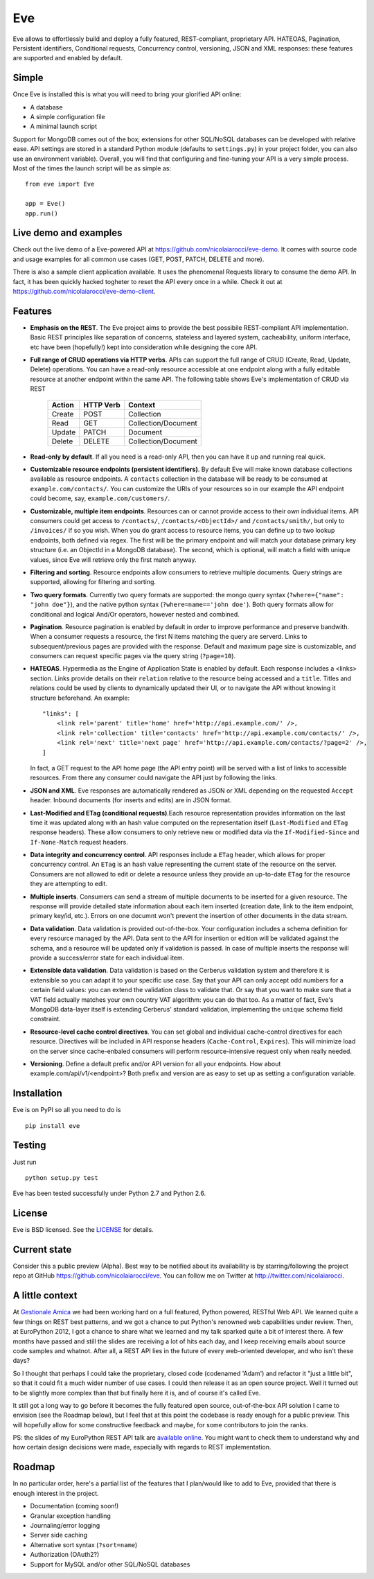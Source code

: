 Eve
===
.. image:: https://secure.travis-ci.org/nicolaiarocci/eve.png?branch=master 
        :target: https://secure.travis-ci.org/nicolaiarocci/eve

Eve allows to effortlessly build and deploy a fully featured, REST-compliant,
proprietary API. HATEOAS, Pagination, Persistent identifiers, Conditional
requests, Concurrency control, versioning, JSON and XML responses: these
features are supported and enabled by default.

Simple
------
Once Eve is installed this is what you will need to bring your glorified API
online:

- A database 
- A simple configuration file
- A minimal launch script
  
Support for MongoDB comes out of the box; extensions for other SQL/NoSQL
databases can be developed with relative ease. API settings are stored in
a standard Python module (defaults to ``settings.py``) in your project folder, you
can also use an environment variable). Overall, you will find that configuring
and fine-tuning your API is a very simple process.  Most of the times the
launch script will be as simple as::
    
    from eve import Eve

    app = Eve() 
    app.run()

Live demo and examples
----------------------
Check out the live demo of a Eve-powered API at
https://github.com/nicolaiarocci/eve-demo. It comes with source code and usage
examples for all common use cases (GET, POST, PATCH, DELETE and more).

There is also a sample client application available. It uses the phenomenal
Requests library to consume the demo API. In fact, it has been quickly hacked
togheter to reset the API every once in a while. Check it out at
https://github.com/nicolaiarocci/eve-demo-client.

Features
--------
- **Emphasis on the REST**. The Eve project aims to provide the best possibile
  REST-compliant API implementation. Basic REST principles like separation of
  concerns, stateless and layered system, cacheability, uniform interface, etc
  have been (hopefully!) kept into consideration while designing the core API.
  
- **Full range of CRUD operations via HTTP verbs**. APIs can support the full
  range of CRUD (Create, Read, Update, Delete) operations. You can have
  a read-only resource accessible at one endpoint along with a fully editable
  resource at another endpoint within the same API. The following table shows
  Eve's implementation of CRUD via REST

    ====== ========= ===================
    Action HTTP Verb Context 
    ====== ========= ===================
    Create POST      Collection
    Read   GET       Collection/Document
    Update PATCH     Document
    Delete DELETE    Collection/Document
    ====== ========= ===================

- **Read-only by default**. If all you need is a read-only API, then you can
  have it up and running real quick.

- **Customizable resource endpoints (persistent identifiers)**. By default Eve
  will make known database collections available as resource endpoints.
  A ``contacts`` collection in the database will be ready to be consumed at
  ``example.com/contacts/``. You can customize the URIs of your resources so
  in our example the API endpoint could become, say,
  ``example.com/customers/``. 

- **Customizable, multiple item endpoints**. Resources can or cannot provide
  access to their own individual items. API consumers could get access to
  ``/contacts/``, ``/contacts/<ObjectId>/`` and ``/contacts/smith/``, but only
  to ``/invoices/`` if so you wish.  When you do grant access to resource
  items, you can define up to two lookup endpoints, both defined via regex. The
  first will be the primary endpoint and will match your database primary key
  structure (i.e. an ObjectId in a MongoDB database).  The second, which is
  optional, will match a field with unique values, since Eve will retrieve only
  the first match anyway.

- **Filtering and sorting**. Resource endpoints allow consumers to retrieve
  multiple documents. Query strings are supported, allowing for filtering and
  sorting. 
  
- **Two query formats**. Currently two query formats are supported: the mongo
  query syntax (``?where={"name": "john doe"}``), and the native python syntax
  (``?where=name=='john doe'``). Both query formats allow for conditional and
  logical And/Or operators, however nested and combined.

- **Pagination**. Resource pagination is enabled by default in order to improve
  performance and preserve bandwith. When a consumer requests a resource, the
  first N items matching the query are serverd. Links to subsequent/previous
  pages are provided with the response. Default and maximum page size is
  customizable, and consumers can request specific pages via the query string
  (``?page=10``).

- **HATEOAS**. Hypermedia as the Engine of Application State is enabled by
  default. Each response includes a <links> section. Links provide details on
  their ``relation`` relative to the resource being accessed and a ``title``.
  Titles and relations could be used by clients to dynamically updated their
  UI, or to navigate the API without knowing it structure beforehand. An
  example::

    "links": [
        <link rel='parent' title='home' href='http://api.example.com/' />,
        <link rel='collection' title='contacts' href='http://api.example.com/contacts/' />,
        <link rel='next' title='next page' href='http://api.example.com/contacts/?page=2' />,
    ]

  In fact, a GET request to the API home page (the API entry point) will be
  served with a list of links to accessible resources. From there any consumer
  could navigate the API just by following the links.

- **JSON and XML**. Eve responses are automatically rendered as JSON or XML
  depending on the requested ``Accept`` header. Inbound documents (for inserts
  and edits) are in JSON format.
  
- **Last-Modified and ETag (conditional requests)**.Each resource
  representation provides information on the last time it was updated along
  with an hash value computed on the representation itself (``Last-Modified``
  and ``ETag`` response headers). These allow consumers to only retrieve new or
  modified data via the ``If-Modified-Since`` and ``If-None-Match`` request
  headers.

- **Data integrity and concurrency control**. API responses include a ``ETag``
  header, which allows for proper concurrency control. An ``ETag`` is an hash
  value representing the current state of the resource on the server. Consumers
  are not allowed to edit or delete a resource unless they provide an
  up-to-date ``ETag`` for the resource they are attempting to edit.

- **Multiple inserts**. Consumers can send a stream of multiple documents to be
  inserted for a given resource. The response will provide detailed state
  information about each item inserted (creation date, link to the item
  endpoint, primary key/id, etc.). Errors on one documnt won't prevent the
  insertion of other documents in the data stream.

- **Data validation**. Data validation is provided out-of-the-box. Your
  configuration includes a schema definition for every resource managed by the
  API. Data sent to the API for insertion or edition will be validated against
  the schema, and a resource will be updated only if validation is passed. In
  case of multiple inserts the response will provide a success/error state for
  each individual item.
  
- **Extensible data validation**. Data validation is based on the Cerberus
  validation system and therefore it is extensible so you can adapt it to your
  specific use case. Say that your API can only accept odd numbers for
  a certain field values: you can extend the validation class to validate that.
  Or say that you want to make sure that a VAT field actually matches your own
  country VAT algorithm: you can do that too. As a matter of fact, Eve's
  MongoDB data-layer itself is extending Cerberus' standard validation,
  implementing the ``unique`` schema field constraint.

- **Resource-level cache control directives**. You can set global and individual
  cache-control directives for each resource.  Directives will be included in
  API response headers (``Cache-Control``, ``Expires``). This will minimize load on
  the server since cache-enbaled consumers will perform resource-intensive
  request only when really needed.

- **Versioning**. Define a default prefix and/or API version for all your
  endpoints. How about example.com/api/v1/<endpoint>? Both prefix and
  version are as easy to set up as setting a configuration variable.

Installation
------------
Eve is on PyPI so all you need to do is

::

    pip install eve


Testing
-------
Just run

::
    
    python setup.py test

Eve has been tested successfully under Python 2.7 and Python 2.6.

License
-------
Eve is BSD licensed. See the `LICENSE
<https://github.com/nicolaiarocci/eve/blob/master/LICENSE>`_ for details.

Current state
-------------
Consider this a public preview (Alpha). Best way to be notified about its
availability is by starring/following the project repo at GitHub
https://github.com/nicolaiarocci/eve. You can follow me on Twitter at
http://twitter.com/nicolaiarocci.

A little context
----------------
At `Gestionale Amica <http://gestionaleamica.com>`_ we had been working hard on
a full featured, Python powered, RESTful Web API. We learned quite a few things
on REST best patterns, and we got a chance to put Python's renowned web
capabilities under review. Then, at EuroPython 2012, I got a chance to share
what we learned and my talk sparked quite a bit of interest there. A few months
have passed and still the slides are receiving a lot of hits each day, and
I keep receiving emails about source code samples and whatnot. After all,
a REST API lies in the future of every web-oriented developer, and who isn't
these days?

So I thought that perhaps I could take the proprietary, closed code (codenamed
'Adam') and refactor it "just a little bit", so that it could fit a much wider
number of use cases. I could then release it as an open source project. Well
it turned out to be slightly more complex than that but finally here it is, and
of course it's called Eve.

It still got a long way to go before it becomes the fully featured open source,
out-of-the-box API solution I came to envision (see the Roadmap below), but
I feel that at this point the codebase is ready enough for a public preview.
This will hopefully allow for some constructive feedback and maybe, for some
contributors to join the ranks.

PS: the slides of my EuroPython REST API talk are `available online`_. You
might want to check them to understand why and how certain design decisions
were made, especially with regards to REST implementation.

Roadmap
-------
In no particular order, here's a partial list of the features that I plan/would
like to add to Eve, provided that there is enough interest in the project.

- Documentation (coming soon!)
- Granular exception handling
- Journaling/error logging
- Server side caching
- Alternative sort syntax (``?sort=name``)
- Authorization (OAuth2?)
- Support for MySQL and/or other SQL/NoSQL databases

.. _available online: https://speakerdeck.com/u/nicola/p/developing-restful-web-apis-with-python-flask-and-mongodb
